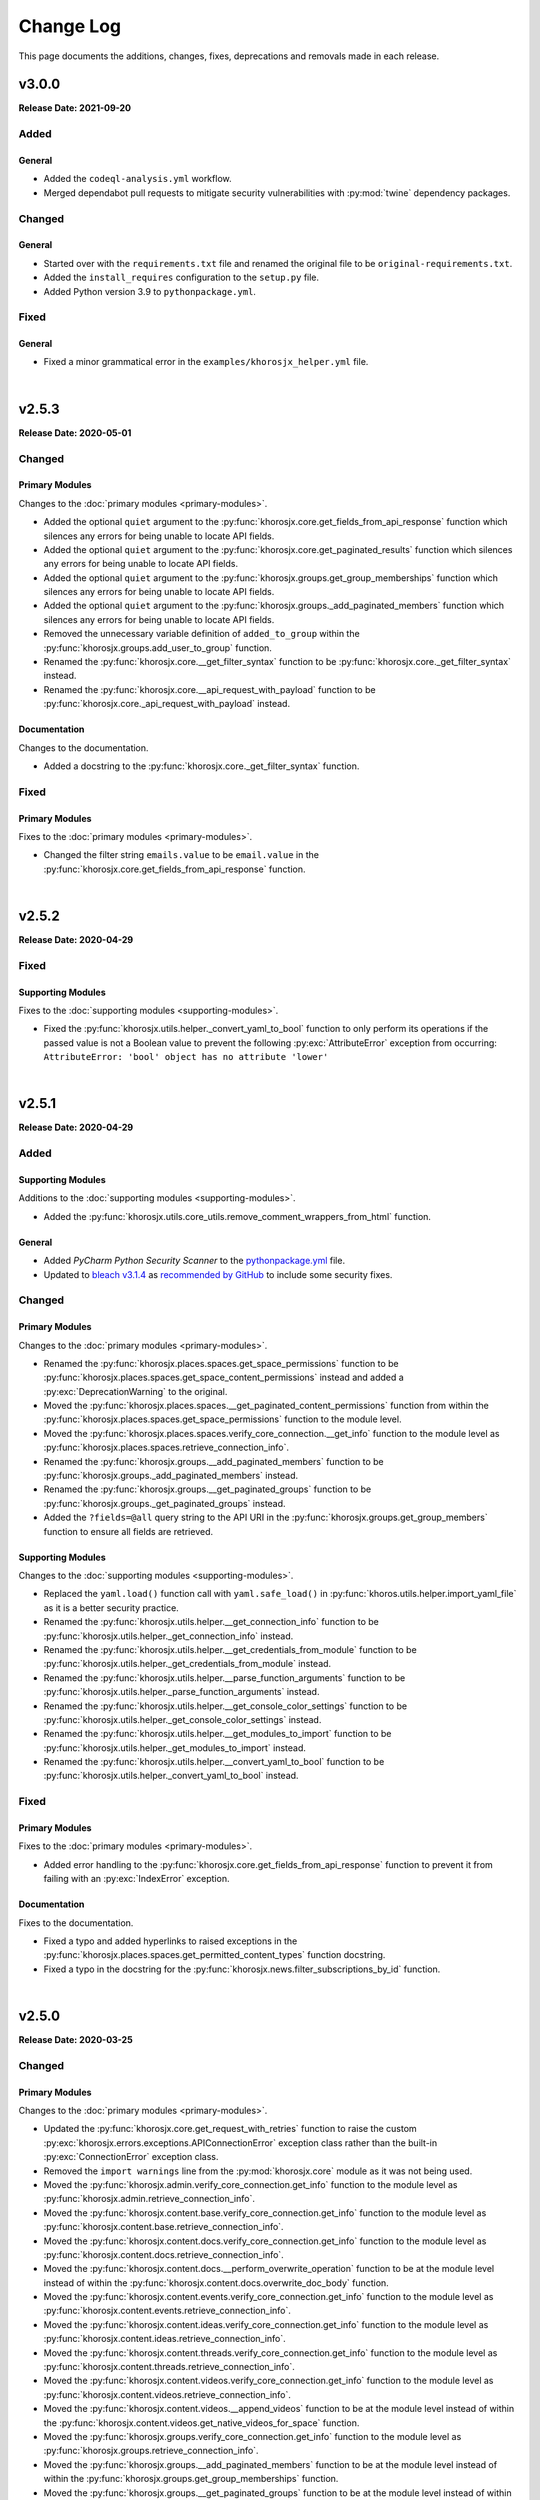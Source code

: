 ##########
Change Log
##########
This page documents the additions, changes, fixes, deprecations and removals made in each release.

******
v3.0.0
******
**Release Date: 2021-09-20**

Added
=====

General
-------
* Added the ``codeql-analysis.yml`` workflow.
* Merged dependabot pull requests to mitigate security vulnerabilities with
  :py:mod:`twine` dependency packages.

Changed
=======

General
-------
* Started over with the ``requirements.txt`` file and renamed the original file
  to be ``original-requirements.txt``.
* Added the ``install_requires`` configuration to the ``setup.py`` file.
* Added Python version 3.9 to ``pythonpackage.yml``.

Fixed
=====

General
-------
* Fixed a minor grammatical error in the ``examples/khorosjx_helper.yml`` file.

|

******
v2.5.3
******
**Release Date: 2020-05-01**

Changed
=======

Primary Modules
---------------
Changes to the :doc:`primary modules <primary-modules>`.

* Added the optional ``quiet`` argument to the :py:func:`khorosjx.core.get_fields_from_api_response`
  function which silences any errors for being unable to locate API fields.
* Added the optional ``quiet`` argument to the :py:func:`khorosjx.core.get_paginated_results`
  function which silences any errors for being unable to locate API fields.
* Added the optional ``quiet`` argument to the :py:func:`khorosjx.groups.get_group_memberships`
  function which silences any errors for being unable to locate API fields.
* Added the optional ``quiet`` argument to the :py:func:`khorosjx.groups._add_paginated_members`
  function which silences any errors for being unable to locate API fields.
* Removed the unnecessary variable definition of ``added_to_group`` within the
  :py:func:`khorosjx.groups.add_user_to_group` function.
* Renamed the :py:func:`khorosjx.core.__get_filter_syntax` function to be
  :py:func:`khorosjx.core._get_filter_syntax` instead.
* Renamed the :py:func:`khorosjx.core.__api_request_with_payload` function to be
  :py:func:`khorosjx.core._api_request_with_payload` instead.

Documentation
-------------
Changes to the documentation.

* Added a docstring to the :py:func:`khorosjx.core._get_filter_syntax` function.

Fixed
=====

Primary Modules
---------------
Fixes to the :doc:`primary modules <primary-modules>`.

* Changed the filter string ``emails.value`` to be ``email.value`` in the
  :py:func:`khorosjx.core.get_fields_from_api_response` function.

|

******
v2.5.2
******
**Release Date: 2020-04-29**

Fixed
=====

Supporting Modules
------------------
Fixes to the :doc:`supporting modules <supporting-modules>`.

* Fixed the :py:func:`khorosjx.utils.helper._convert_yaml_to_bool` function to only perform its
  operations if the passed value is not a Boolean value to prevent the following :py:exc:`AttributeError`
  exception from occurring: ``AttributeError: 'bool' object has no attribute 'lower'``

|

******
v2.5.1
******
**Release Date: 2020-04-29**

Added
=====

Supporting Modules
------------------
Additions to the :doc:`supporting modules <supporting-modules>`.

* Added the :py:func:`khorosjx.utils.core_utils.remove_comment_wrappers_from_html` function.

General
-------
* Added *PyCharm Python Security Scanner* to the
  `pythonpackage.yml <https://github.com/jeffshurtliff/khorosjx/blob/master/.github/workflows/pythonpackage.yml>`_ file.
* Updated to `bleach v3.1.4 <https://github.com/mozilla/bleach/releases/tag/v3.1.4>`_ as
  `recommended by GitHub <https://github.com/jeffshurtliff/khorosjx/commit/702819ea09f63635804f820fb365de42a8efdc2e>`_
  to include some security fixes.

Changed
=======

Primary Modules
---------------
Changes to the :doc:`primary modules <primary-modules>`.

* Renamed the :py:func:`khorosjx.places.spaces.get_space_permissions` function to be
  :py:func:`khorosjx.places.spaces.get_space_content_permissions` instead and added a :py:exc:`DeprecationWarning` to
  the original.
* Moved the :py:func:`khorosjx.places.spaces.__get_paginated_content_permissions` function from within the
  :py:func:`khorosjx.places.spaces.get_space_permissions` function to the module level.
* Moved the :py:func:`khorosjx.places.spaces.verify_core_connection.__get_info` function to the module level as
  :py:func:`khorosjx.places.spaces.retrieve_connection_info`.
* Renamed the :py:func:`khorosjx.groups.__add_paginated_members` function to be
  :py:func:`khorosjx.groups._add_paginated_members` instead.
* Renamed the :py:func:`khorosjx.groups.__get_paginated_groups` function to be
  :py:func:`khorosjx.groups._get_paginated_groups` instead.
* Added the ``?fields=@all`` query string to the API URI in the :py:func:`khorosjx.groups.get_group_members`
  function to ensure all fields are retrieved.

Supporting Modules
------------------
Changes to the :doc:`supporting modules <supporting-modules>`.

* Replaced the ``yaml.load()`` function call with ``yaml.safe_load()`` in
  :py:func:`khoros.utils.helper.import_yaml_file` as it is a better security practice.
* Renamed the :py:func:`khorosjx.utils.helper.__get_connection_info` function to be
  :py:func:`khorosjx.utils.helper._get_connection_info` instead.
* Renamed the :py:func:`khorosjx.utils.helper.__get_credentials_from_module` function to be
  :py:func:`khorosjx.utils.helper._get_credentials_from_module` instead.
* Renamed the :py:func:`khorosjx.utils.helper.__parse_function_arguments` function to be
  :py:func:`khorosjx.utils.helper._parse_function_arguments` instead.
* Renamed the :py:func:`khorosjx.utils.helper.__get_console_color_settings` function to be
  :py:func:`khorosjx.utils.helper._get_console_color_settings` instead.
* Renamed the :py:func:`khorosjx.utils.helper.__get_modules_to_import` function to be
  :py:func:`khorosjx.utils.helper._get_modules_to_import` instead.
* Renamed the :py:func:`khorosjx.utils.helper.__convert_yaml_to_bool` function to be
  :py:func:`khorosjx.utils.helper._convert_yaml_to_bool` instead.

Fixed
=====

Primary Modules
---------------
Fixes to the :doc:`primary modules <primary-modules>`.

* Added error handling to the :py:func:`khorosjx.core.get_fields_from_api_response` function to
  prevent it from failing with an :py:exc:`IndexError` exception.

Documentation
-------------
Fixes to the documentation.

* Fixed a typo and added hyperlinks to raised exceptions in the
  :py:func:`khorosjx.places.spaces.get_permitted_content_types` function docstring.
* Fixed a typo in the docstring for the :py:func:`khorosjx.news.filter_subscriptions_by_id` function.

|

******
v2.5.0
******
**Release Date: 2020-03-25**

Changed
=======

Primary Modules
---------------
Changes to the :doc:`primary modules <primary-modules>`.

* Updated the :py:func:`khorosjx.core.get_request_with_retries` function to raise the custom
  :py:exc:`khorosjx.errors.exceptions.APIConnectionError` exception class rather than the built-in
  :py:exc:`ConnectionError` exception class.
* Removed the ``import warnings`` line from the :py:mod:`khorosjx.core` module as it was not being used.
* Moved the :py:func:`khorosjx.admin.verify_core_connection.get_info` function to the module level as
  :py:func:`khorosjx.admin.retrieve_connection_info`.
* Moved the :py:func:`khorosjx.content.base.verify_core_connection.get_info` function to the module level as
  :py:func:`khorosjx.content.base.retrieve_connection_info`.
* Moved the :py:func:`khorosjx.content.docs.verify_core_connection.get_info` function to the module level as
  :py:func:`khorosjx.content.docs.retrieve_connection_info`.
* Moved the :py:func:`khorosjx.content.docs.__perform_overwrite_operation` function to be at the module level
  instead of within the :py:func:`khorosjx.content.docs.overwrite_doc_body` function.
* Moved the :py:func:`khorosjx.content.events.verify_core_connection.get_info` function to the module level as
  :py:func:`khorosjx.content.events.retrieve_connection_info`.
* Moved the :py:func:`khorosjx.content.ideas.verify_core_connection.get_info` function to the module level as
  :py:func:`khorosjx.content.ideas.retrieve_connection_info`.
* Moved the :py:func:`khorosjx.content.threads.verify_core_connection.get_info` function to the module level as
  :py:func:`khorosjx.content.threads.retrieve_connection_info`.
* Moved the :py:func:`khorosjx.content.videos.verify_core_connection.get_info` function to the module level as
  :py:func:`khorosjx.content.videos.retrieve_connection_info`.
* Moved the :py:func:`khorosjx.content.videos.__append_videos` function to be at the module level
  instead of within the :py:func:`khorosjx.content.videos.get_native_videos_for_space` function.
* Moved the :py:func:`khorosjx.groups.verify_core_connection.get_info` function to the module level as
  :py:func:`khorosjx.groups.retrieve_connection_info`.
* Moved the :py:func:`khorosjx.groups.__add_paginated_members` function to be at the module level
  instead of within the :py:func:`khorosjx.groups.get_group_memberships` function.
* Moved the :py:func:`khorosjx.groups.__get_paginated_groups` function to be at the module level
  instead of within the :py:func:`khorosjx.groups.get_all_groups` function.
* Updated the :py:func:`khorosjx.groups.get_group_memberships` function to leverage the
  :py:func:`khorosjx.utils.df_utils.convert_dict_list_to_dataframe` function rather than the deprecated
  :py:func:`khorosjx.utils.core_utils.convert_dict_list_to_dataframe` function.
* Moved the :py:func:`khorosjx.news.verify_core_connection.get_info` function to the module level as
  :py:func:`khorosjx.news.retrieve_connection_info`.
* Moved the :py:func:`khorosjx.news.get_subscriber_groups.__filter_subscriptions_by_id` function to the
  module level as :py:func:`khorosjx.news.filter_subscriptions_by_id`.
* Moved the :py:func:`khorosjx.news.get_subscriber_groups.__get_subscriber_ids` function to the
  module level as :py:func:`khorosjx.news.get_subscriber_ids`.
* Moved the :py:func:`khorosjx.users.verify_core_connection.get_info` function to the module level as
  :py:func:`khorosjx.users.retrieve_connection_info`.
* Moved the :py:func:`khorosjx.users.get_user_content_count.__get_count` function to the module level as
  :py:func:`khorosjx.users.__get_paginated_content_count`.

Documentation
-------------
Changes  to the documentation.

* Updated the exception class references within docstrings to be hyperlinks to the class details in these functions:
    * :py:func:`khorosjx.init_module`
    * :py:func:`khorosjx.init_helper`
    * :py:func:`khorosjx.admin.retrieve_connection_info`
    * :py:func:`khorosjx.admin.verify_core_connection`
    * :py:func:`khorosjx.core.get_data`
    * :py:func:`khorosjx.core.get_fields_from_api_response`
    * :py:func:`khorosjx.core.get_paginated_results`
    * :py:func:`khorosjx.core.get_request_with_retries`
    * :py:func:`khorosjx.core.post_request_with_retries`
    * :py:func:`khorosjx.core.put_request_with_retries`
    * :py:func:`khorosjx.core.set_credentials`
    * :py:func:`khorosjx.core.set_base_url`
    * :py:func:`khorosjx.core.verify_connection`
    * :py:func:`khorosjx.core.__api_request_with_payload`
    * :py:func:`khorosjx.content.get_content_id`
    * :py:func:`khorosjx.content.get_document_attachments`
    * :py:func:`khorosjx.content.get_document_info`
    * :py:func:`khorosjx.content.overwrite_doc_body`
    * :py:func:`khorosjx.content.__convert_lookup_value`
    * :py:func:`khorosjx.content.base.get_content_id`
    * :py:func:`khorosjx.content.base.retrieve_connection_info`
    * :py:func:`khorosjx.content.base.verify_core_connection`
    * :py:func:`khorosjx.content.base.__convert_lookup_value`
    * :py:func:`khorosjx.content.docs.create_document`
    * :py:func:`khorosjx.content.docs.delete_document`
    * :py:func:`khorosjx.content.docs.get_content_id`
    * :py:func:`khorosjx.content.docs.get_document_attachments`
    * :py:func:`khorosjx.content.docs.get_document_info`
    * :py:func:`khorosjx.content.docs.get_url_for_id`
    * :py:func:`khorosjx.content.docs.overwrite_doc_body`
    * :py:func:`khorosjx.content.docs.retrieve_connection_info`
    * :py:func:`khorosjx.content.docs.verify_core_connection`
    * :py:func:`khorosjx.content.docs.__perform_overwrite_operation`
    * :py:func:`khorosjx.content.events.get_content_id`
    * :py:func:`khorosjx.content.events.retrieve_connection_info`
    * :py:func:`khorosjx.content.events.verify_core_connection`
    * :py:func:`khorosjx.content.ideas.retrieve_connection_info`
    * :py:func:`khorosjx.content.ideas.verify_core_connection`
    * :py:func:`khorosjx.content.threads.get_content_id`
    * :py:func:`khorosjx.content.threads.retrieve_connection_info`
    * :py:func:`khorosjx.content.threads.verify_core_connection`
    * :py:func:`khorosjx.content.videos.check_if_embedded`
    * :py:func:`khorosjx.content.videos.get_content_id`
    * :py:func:`khorosjx.content.videos.get_native_videos_for_space`
    * :py:func:`khorosjx.content.videos.get_video_dimensions`
    * :py:func:`khorosjx.content.videos.get_video_id`
    * :py:func:`khorosjx.content.videos.get_video_info`
    * :py:func:`khorosjx.content.videos.retrieve_connection_info`
    * :py:func:`khorosjx.content.videos.verify_core_connection`
    * :py:func:`khorosjx.groups.add_user_to_group`
    * :py:func:`khorosjx.groups.check_user_membership`
    * :py:func:`khorosjx.groups.get_all_groups`
    * :py:func:`khorosjx.groups.get_group_info`
    * :py:func:`khorosjx.groups.get_group_memberships`
    * :py:func:`khorosjx.groups.get_user_memberships`
    * :py:func:`khorosjx.groups.retrieve_connection_info`
    * :py:func:`khorosjx.groups.verify_core_connection`
    * :py:func:`khorosjx.news.filter_subscriptions_by_id`
    * :py:func:`khorosjx.news.get_all_publications`
    * :py:func:`khorosjx.news.get_publication`
    * :py:func:`khorosjx.news.get_stream`
    * :py:func:`khorosjx.news.get_subscriber_groups`
    * :py:func:`khorosjx.news.get_subscription_ids`
    * :py:func:`khorosjx.news.rebuild_publication`
    * :py:func:`khorosjx.news.retrieve_connection_info`
    * :py:func:`khorosjx.news.update_publication`
    * :py:func:`khorosjx.news.update_stream`
    * :py:func:`khorosjx.news.verify_core_connection`
    * :py:func:`khorosjx.spaces.get_browse_id`
    * :py:func:`khorosjx.spaces.get_permitted_content_types`
    * :py:func:`khorosjx.spaces.get_space_info`
    * :py:func:`khorosjx.spaces.get_space_permissions`
    * :py:func:`khorosjx.spaces.get_spaces_list_from_file`
    * :py:func:`khorosjx.users.get_json_field`
    * :py:func:`khorosjx.users.get_primary_email`
    * :py:func:`khorosjx.users.get_user_id`
    * :py:func:`khorosjx.users.retrieve_connection_info`
    * :py:func:`khorosjx.users.verify_core_connection`
    * :py:func:`khorosjx.users.__get_paginated_content_count`
    * :py:func:`khorosjx.users.__validate_lookup_type`

Fixed
=====

Security
--------
Fixes relating to security vulnerabilities.

* Updated the version of the ``bleach`` package in
  `requirements.txt <https://github.com/jeffshurtliff/khorosjx/blob/master/requirements.txt>`_ to be ``3.1.2`` to
  mitigate an identified `mutation XSS vulnerability <https://cure53.de/fp170.pdf>`_ that was reported by GitHub.

Documentation
-------------
Fixes to the documentation.

* Corrected a typo in the docstring for the :py:func:`khorosjx.core.get_base_url` function.

|

******
v2.4.1
******
**Release Date: 2020-03-23**

Fixed
=====

Primary Modules
---------------
Additions to the :doc:`primary modules <primary-modules>`.

* Added the ``verify_core_connection()`` function call to the :py:func:`khorosjx.content.base.__convert_lookup_value`
  function to resolve the ``NameError: name 'base_url' is not defined`` error.
* Added missing docstrings to the :py:func:`khorosjx.content.ideas.get_ideas_for_space` function.

|

******
v2.4.0
******
**Release Date: 2020-03-16**

Added
=====

Primary Modules
---------------
Additions to the :doc:`primary modules <primary-modules>`.

* Added the :py:func:`khorosjx.content.ideas.get_ideas_for_space` function.
* Added the ``idea_fields`` list to the :py:class:`khorosjx.utils.classes.FieldLists` class.
* Added the :py:func:`khorosjx.utils.version.warn_when_not_latest` function call in the main :py:mod:`khorosjx` module.

Supporting Modules
------------------
Additions to the :doc:`supporting modules <supporting-modules>`.

* Added the :py:func:`khorosjx.utils.version.get_latest_stable` function.
* Added the :py:func:`khorosjx.utils.version.latest_version` function.
* Added the :py:func:`khorosjx.utils.version.warn_when_not_latest` function.

Changed
=======

Primary Modules
---------------
Changes to the :doc:`primary modules <primary-modules>`.

* Introduced the ``all_fields`` argument into the
  :py:func:`khorosjx.content.base.get_paginated_content` function.
* Updated the ``datasets`` dictionary in the :py:class:`khorosjx.utils.classes.Content` class
  to include the ``idea`` key value pair.
* Updated the :py:func:`khorosjx.groups.__get_paginated_groups` function to use the
  :py:func:`khorosjx.utils.df_utils.convert_dict_list_to_dataframe` function instead of the deprecated
  :py:func:`khorosjx.utils.core_utils.convert_dict_list_to_dataframe` function.
* Removed obsolete ``import re`` statement from the :py:func:`khorosjx.groups.__get_paginated_groups` function.

Fixed
=====

Primary Modules
---------------
Fixes to the :doc:`primary modules <primary-modules>`.

* Fixed a minor syntax issue in the :py:func:`khorosjx.content.base.get_content_id` function.

Documentation
-------------
Changes to the documentation.

* Fixed a typo in the `README.md <https://github.com/jeffshurtliff/khorosjx/blob/master/README.md>`_ file.

|

******
v2.3.1
******
**Release Date: 2020-02-24**

Changed
=======

General
-------
* Adjusted the ``python_requires`` value in ``setup.py`` to reject version 3.8.1 and above as the ``numpy`` and
  ``pandas`` packages do not currently support that version.
* Upgraded the `bleach <https://bleach.readthedocs.io/>`_ package to version ``3.1.1`` to mitigate a security alert
  for a `mutation XSS <https://github.com/mozilla/bleach/security/advisories/GHSA-q65m-pv3f-wr5r>`_ vulnerability and
  updated the ``requirements.txt`` file accordingly.

|

******
v2.3.0
******
**Release Date: 2020-02-11**

Added
=====

Primary Modules
---------------
Additions to the :doc:`primary modules <primary-modules>`.

* Added the :py:mod:`khorosjx.news` module with the following functions:
    * :py:func:`khorosjx.news.verify_core_connection`
    * :py:func:`khorosjx.news.get_all_publications`
    * :py:func:`khorosjx.news.get_publication`
    * :py:func:`khorosjx.news.delete_publication`
    * :py:func:`khorosjx.news.get_subscription_data`
    * :py:func:`khorosjx.news.get_subscription_ids`
    * :py:func:`khorosjx.news.get_subscriber_groups`
    * :py:func:`khorosjx.news.get_subscribers`
    * :py:func:`khorosjx.news.rebuild_publication`
    * :py:func:`khorosjx.news.get_stream`
    * :py:func:`khorosjx.news.update_stream`
    * :py:func:`khorosjx.news.delete_stream`

Supporting Modules
------------------
Additions to the :doc:`supporting modules <supporting-modules>`.

* Added the ``publication_fields``, ``subscription_fields`` and ``stream_fields`` lists to the
  :py:class:`khorosjx.utils.classes.FieldLists` class.
* Added the :py:exc:`khorosjx.errors.exceptions.SubscriptionNotFoundError` exception class.

Changed
=======

Primary Modules
---------------
Changes to the :doc:`primary modules <primary-modules>`.

* Added the :py:mod:`khorosjx.news` module to the ``__all__`` special variable in the primary :py:mod:`khorosjx` module.
* Updated the :py:func:`khorosjx.init_module` function to be compatible with the :py:mod:`khorosjx.news` module.
* Updated the :py:func:`khorosjx.core.get_data` function to include the ``all_fields`` argument. (``False`` by default)
* Referenced the :py:exc:`khorosjx.errors.exceptions.POSTRequestError` exception class in the docstring for the
  :py:func:`khorosjx.core.post_request_with_retries` function.
* Referenced the :py:exc:`khorosjx.errors.exceptions.PUTRequestError` exception class in the docstring for the
  :py:func:`khorosjx.core.put_request_with_retries` function.

Supporting Modules
------------------
Changes to the :doc:`supporting modules <supporting-modules>`.

* Added a ``DeprecationWarning`` to the :py:func:`khorosjx.utils.core_utils.convert_dict_list_to_dataframe` function.

Fixed
=====

Primary Modules
---------------
Fixes to the :doc:`primary modules <primary-modules>`.

* Changed the ``json_payload`` type to ``dict`` in the docstring for the
  :py:func:`khorosjx.core.put_request_with_retries` and :py:func:`khorosjx.core.post_request_with_retries` functions.

Removed
=======

General
-------
* Removed the ``MANIFEST.in`` file as the ``VERSION`` file is no longer used.

|

******
v2.2.0
******
**Release Date: 2020-01-22**

Added
=====

Primary Modules
---------------
Additions to the :doc:`primary modules <primary-modules>`.

* Added the :py:func:`khorosjx.core.get_base_url` function.
* Added the :py:func:`khorosjx.core.get_query_url` function.
* Added the :py:func:`khorosjx.core.__get_filter_syntax` function.
* Added the :py:func:`khorosjx.content.videos.get_video_id` function.
* Added the :py:func:`khorosjx.content.videos.get_native_videos_for_space` function.
* Added the :py:func:`khorosjx.content.videos.find_video_attachments` function.
* Added the :py:func:`khorosjx.content.videos.__construct_url_from_id` function.
* Added the :py:func:`khorosjx.content.videos.check_if_embedded` function.
* Added the :py:func:`khorosjx.content.videos.get_video_dimensions` function.

Supporting Modules
------------------
Additions to the :doc:`supporting modules <supporting-modules>`.

* Added the ``video_fields`` list to the :py:class:`khorosjx.utils.classes.FieldLists` class.
* Added the ``video`` key value pair to the ``datasets`` dictionary within the
  :py:class:`khorosjx.utils.classes.Content` class.
* Added the :py:func:`khorosjx.errors.handlers.bad_lookup_type` function.
* Added the :py:exc:`khorosjx.errors.exceptions.ContentNotFoundError` exception.

Changed
=======

General
-------
* Updated `setup.py <https://github.com/jeffshurtliff/khorosjx/blob/master/setup.py>`_ to define ``version`` in the
  :py:func:`setuptools.setup` function using the ``__version__`` value from :py:func:`khorosjx.utils.version`.

Primary Modules
---------------
Changes to the :doc:`primary modules <primary-modules>`.

* Updated the :py:func:`khorosjx.core.get_paginated_results` function to allow additional filters to be supplied as
  a tuple containing the element and criteria (e.g. ``('type', 'video')`` or a list of tuples for multiple filters.
* Made minor adjustment to the :py:func:`khorosjx.groups.get_all_groups` function.
* Updated the :py:func:`khorosjx.content.videos.get_content_id` function to allow a URL or Video ID to be supplied.
* Updated the :py:func:`khorosjx.content.base.get_content_id` function to raise the
  :py:exc:`khorosjx.errors.exceptions.ContentNotFoundError` exception instead of a generic ``KeyError`` exception.

******
v2.1.0
******
**Release Date: 16 Jan 2020**

Added
=====

General
-------
* Added the ``__version__`` global variable in the :py:mod:`khorosjx` (``__init__.py``) module.

Primary Modules
---------------
Additions to the :doc:`primary modules <primary-modules>`.

* Added the :py:func:`khorosjx.core.delete` function.
* Added the :py:func:`khorosjx.content.docs.create_document` function.
* Added the :py:func:`khorosjx.content.docs.delete_document` function.
* Added the :py:func:`khorosjx.places.base.get_uri_for_id` function.
* Added the :py:func:`khorosjx.content.docs.get_url_for_id` function.

Supporting Modules
------------------
Additions to the :doc:`supporting modules <supporting-modules>`.

* Added the :py:func:`khorosjx.utils.helper.__get_modules_to_import` function.
* Added the :py:exc:`khorosjx.errors.exceptions.DatasetNotFoundError` exception class.
* Added the ``uri_dataset_mapping`` and ``security_group_uri_map`` dictionaries to the
  :py:class:`khorosjx.utils.classes.Content` class.
* Added the :py:func:`khorosjx.utils.core_utils.identify_dataset` function with the accompanying internal functions:
    * :py:func:`khorosjx.utils.core_utils.__get_security_group_dataset`
    * :py:func:`khorosjx.utils.core_utils.__get_invite_dataset`
    * :py:func:`khorosjx.utils.core_utils.__get_metadata_dataset`
    * :py:func:`khorosjx.utils.core_utils.__get_moderation_dataset`
    * :py:func:`khorosjx.utils.core_utils.__get_search_dataset`
    * :py:func:`khorosjx.utils.core_utils.__get_support_center_dataset`
    * :py:func:`khorosjx.utils.core_utils.__get_tile_dataset`
* Added the :py:mod:`khorosjx.utils.version` module containing the source ``__version__`` and the following functions:
    * :py:func:`khorosjx.utils.version.get_full_version()`
    * :py:func:`khorosjx.utils.version.get_major_minor_version()`

Changed
=======

General
-------
* Updated `setup.py <https://github.com/jeffshurtliff/khorosjx/blob/master/setup.py>`_ to obtain the ``version``
  value from the :py:func:`khorosjx.utils.version` function.
* Updated `docs/conf.py <https://github.com/jeffshurtliff/khorosjx/blob/master/docs/conf.py>`_ to obtain
  the ``version`` value from the :py:func:`khorosjx.utils.version` function.

Primary Modules
---------------
Changes to the :doc:`primary modules <primary-modules>`.

* Updated the :py:mod:`khorosjx.places` module to proactively import the :py:mod:`khorosjx.places.base`,
  :py:mod:`khorosjx.places.blogs` and :py:mod:`khorosjx.places.spaces` modules.
* Updated the :py:func:`khorosjx.content.docs.get_content_id` function to accept both URLs and Document IDs.
* Updated the :py:func:`khorosjx.init_helper` function to handle the ``modules`` section of the YAML configuration file.
* Added error handling for invalid file types in the :py:func:`khorosjx.init_helper` function.
* Updated the :py:func:`khorosjx.init_module` function to properly handle the ``all`` string within an iterable.
* Updated the :py:func:`khorosjx.core.get_fields_from_api_response` to reference the ``datasets`` dictionary that was
  moved into the :py:class:`khorosjx.utils.classes.Content` class.

Supporting Modules
------------------
Changes to the :doc:`supporting modules <supporting-modules>`.

* Updated the :py:func:`khorosjx.utils.helper.parse_helper_cfg` and
  :py:func:`khorosjx.utils.helper.retrieve_helper_settings` functions to leverage the
  :py:func:`khorosjx.utils.helper.__get_modules_to_import` function.
* Added the ``accepted_import_modules`` and ``all_modules`` lists to the
  :py:class:`khorosjx.utils.helper.HelperParsing` class.
* Moved the ``datasets`` dictionary from the :py:func:`khorosjx.core.get_fields_from_api_response` function into the
  :py:class:`khorosjx.utils.classes.Content` class.

Documentation
-------------
Changes to the documentation.

* Adjusted the docstring for the :py:exc:`khorosjx.errors.exceptions.InvalidDatasetError` exception class to
  differentiate it from the :py:exc:`khorosjx.errors.exceptions.DatasetNotFoundError` exception class.

Examples
--------
Changes to the example files found in the `examples <https://github.com/jeffshurtliff/khorosjx/tree/master/examples>`_
directory within the GitHub repository.

* Added the ``modules`` section to the
  `khorosjx_helper.yml <https://github.com/jeffshurtliff/khorosjx/blob/master/examples/khorosjx_helper.yml>`_ file.

|

******
v2.0.0
******
**Release Date: 8 Jan 2020**

Added
=====

Primary Modules
---------------
Additions to the :doc:`primary modules <primary-modules>`.

* Created the :py:mod:`khorosjx.places` module with the following sub-modules and functions:
    * :py:mod:`khorosjx.places.base`
        * :py:func:`khorosjx.places.base.verify_core_connection`
        * :py:func:`khorosjx.places.base.get_browse_id`
        * :py:func:`khorosjx.places.base.get_place_id`
        * :py:func:`khorosjx.places.base.get_place_info`
        * :py:func:`khorosjx.places.base.get_places_list_from_file`
    * :py:mod:`khorosjx.places.spaces`
        * :py:func:`khorosjx.places.spaces.verify_core_connection`
        * :py:func:`khorosjx.places.spaces.get_space_info`
        * :py:func:`khorosjx.places.spaces.get_permitted_content_types`
        * :py:func:`khorosjx.places.spaces.get_space_permissions`
    * :py:mod:`khorosjx.places.blogs`
        * :py:func:`khorosjx.places.blogs.verify_core_connection`
        * :py:func:`khorosjx.places.blogs.get_blog_info`
* Created the :py:mod:`khorosjx.content` module with the following sub-modules and functions:
    * :py:mod:`khorosjx.content.base`
        * :py:func:`khorosjx.content.base.verify_core_connection`
        * :py:func:`khorosjx.content.base.get_content_id`
        * :py:func:`khorosjx.content.base.__convert_lookup_value`
        * :py:func:`khorosjx.content.base.__trim_attachments_info`
    * :py:mod:`khorosjx.content.docs`
        * :py:func:`khorosjx.content.docs.verify_core_connection`
        * :py:func:`khorosjx.content.docs.get_content_id`
        * :py:func:`khorosjx.content.docs.overwrite_doc_body`
        * :py:func:`khorosjx.content.docs.get_document_info`
        * :py:func:`khorosjx.content.docs.get_document_attachments`
    * :py:mod:`khorosjx.content.events`
        * :py:func:`khorosjx.content.events.verify_core_connection`
        * :py:func:`khorosjx.content.events.get_content_id`
    * :py:mod:`khorosjx.content.ideas`
        * :py:func:`khorosjx.content.ideas.verify_core_connection`
        * :py:func:`khorosjx.content.ideas.get_content_id`
    * :py:mod:`khorosjx.content.threads`
        * :py:func:`khorosjx.content.threads.verify_core_connection`
        * :py:func:`khorosjx.content.threads.get_content_id`
    * :py:mod:`khorosjx.content.videos`
        * :py:func:`khorosjx.content.videos.verify_core_connection`
        * :py:func:`khorosjx.content.videos.get_content_id`
* Added the :py:func:`khorosjx.content.videos.download_video` function.

Supporting Modules
------------------
Additions to the :doc:`supporting modules <supporting-modules>`.

* Added the :py:func:`khorosjx.utils.core_utils.print_if_verbose` function.
* Added the ``permitted_video_file_types`` list to the :py:class:`khorosjx.utils.classes.Content` class.

Documentation
-------------
Additions to the documentation.

* Added "Return to Top" hyperlinks on the :doc:`primary modules <primary-modules>`,
  :doc:`supporting modules <supporting-modules>` and :doc:`change log <changelog>` pages.
* Added the :py:mod:`khorosjx.utils.df_utils` and :py:mod:`khorosjx.errors` modules to the
  :doc:`supporting modules <supporting-modules>` page.

Changed
=======

General
-------
* Changed the ``Development Status`` PyPI classifier in the
  `setup.py <https://github.com/jeffshurtliff/khorosjx/blob/master/setup.py>`_ file to be ``5 - Production/Stable``.

Primary Modules
---------------
Changes to the :doc:`primary modules <primary-modules>`.

* Included the ``blog`` and ``place`` datasets in the dictionary within the
  :py:func:`khorosjx.core.get_fields_from_api_response` function.

Supporting Modules
------------------
Changes to the :doc:`supporting modules <supporting-modules>`.

* Added ``df_utils`` and ``helper`` to ``__all__`` in the :py:mod:`khorosjx.utils` module.

Documentation
-------------
Changes to the documentation.

* Updated the :doc:`Primary Modules <primary-modules>` page to show functions within the ``__init__.py`` files.
* Added ``deprecated`` directives to docstrings of deprecated functions.
* Adjusted the docstrings on the :py:func:`khorosjx.init_helper` function.
* Restructured the table of contents at the top of the :doc:`Supporting Modules <supporting-modules>` page.
* Updated the short-term and long-term items on the :doc:`Roadmap <roadmap>` page.

Fixed
=====

Primary Modules
---------------
Fixes applied in the :doc:`primary modules <primary-modules>`.

* Fixed the try/except in the :py:func:`khorosjx.content.docs.get_document_attachments` function to account for both
  ``KeyError`` and ``IndexError`` exceptions instead of just the latter.

Supporting Modules
------------------
Fixes applied in the :doc:`supporting modules <supporting-modules>`.

* Fixed the :py:func:`khorosjx.errors.handlers.check_api_response` function so that a 502 response code displays a
  simple ``Site Temporarily Unavailable`` error rather than displaying the entire raw HTML response from the API.

Documentation
-------------
Fixes applied to the documentation.

* Fixed an issue with the header block docstring for the :py:mod:`khorosjx.utils.classes` module.

Deprecated
==========

Primary Modules
---------------
Deprecations in the :doc:`primary modules <primary-modules>`.

* Deprecated and moved the functions below to the
  `khorosjx/content/__init__.py <https://github.com/jeffshurtliff/khorosjx/blob/master/khorosjx/content.py>`_ file
  from the removed `khorosjx/content.py <https://github.com/jeffshurtliff/khorosjx/commits/master/khorosjx/content.py>`_
  file. (The deprecated functions will be removed in v3.0.0.)

    * :py:func:`khorosjx.content.get_content_id`
    * :py:func:`khorosjx.content.overwrite_doc_body`
    * :py:func:`khorosjx.content.__convert_lookup_value`
    * :py:func:`khorosjx.content.get_document_info`
    * :py:func:`khorosjx.content.__trim_attachments_info`
    * :py:func:`khorosjx.content.get_document_attachments`

* Deprecated the :py:func:`khorosjx.spaces.get_space_info` function.
* Deprecated the :py:func:`khorosjx.spaces.get_place_id` function.
* Deprecated the :py:func:`khorosjx.spaces.get_browse_id` function.
* Deprecated the :py:func:`khorosjx.spaces.__verify_browse_id` function.
* Deprecated the :py:func:`khorosjx.spaces.get_spaces_list_from_file` function.
* Deprecated the :py:func:`khorosjx.spaces.get_permitted_content_types` function.
* Deprecated the :py:func:`khorosjx.spaces.get_space_permissions` function.
* Deprecated the :py:func:`khorosjx.spaces.__get_unique_permission_fields` function.
* Deprecated the :py:func:`khorosjx.spaces.__generate_permissions_dataframe` function.

Removed
=======

Primary Modules
---------------
Removals in the :doc:`primary modules <primary-modules>`.

* The :py:mod:`khorosjx.content` module has been removed. (See the previous sections for additional context.)

:doc:`Return to Top <changelog>`

|

******
v1.7.0
******
**Release Date: 2019-12-21**

Added
=====

Primary Modules
---------------
Additions to the :doc:`primary modules <primary-modules>`.

* Added the :py:func:`khorosjx.spaces.get_spaces_list_from_file` function.

-----

Supporting Modules
------------------
Additions to the :doc:`supporting modules <supporting-modules>`.

* Added the new :py:mod:`khorosjx.utils.df_utils` module to house all pandas-related functions and utilities.
* Added the :py:func:`khorosjx.utils.df_utils.convert_dict_list_to_dataframe` function. (Moved from the
  :py:mod:`khorosjx.utils.core_utils` module.)
* Added the :py:func:`khorosjx.utils.df_utils.import_csv` function.
* Added the :py:func:`khorosjx.utils.df_utils.import_excel` function.
* Added the :py:exc:`khorosjx.errors.exceptions.InvalidFileTypeError` exception class.

Changed
=======

Primary Modules
---------------
Changes to the :doc:`primary modules <primary-modules>`.

* Updated the :py:func:`khorosjx.core.get_fields_from_api_response` function to handle the ``resources.html.ref`` field.

-----

Supporting Modules
------------------
Changes to the :doc:`supporting modules <supporting-modules>`.

* Updated the :py:func:`khorosjx.utils.core_utils.convert_dict_list_to_dataframe` function to leverage the
  :py:func:`khorosjx.utils.df_utils.convert_dict_list_to_dataframe` function in the new module.
* Updated the ``place_fields`` list in the :py:class:`khorosjx.utils.classes.FieldLists` class to include the
  ``resources.html.ref`` field.

Fixed
=====

Primary Modules
---------------
Fixes in the :doc:`primary modules <primary-modules>`.

* Fixed a logic error in the :py:func:`khorosjx.core.get_fields_from_api_response` function which was preventing
  custom-curated fields for nested values from returning properly.


Deprecated
==========

Supporting Modules
------------------
Deprecations in the :doc:`supporting modules <supporting-modules>`.

* Deprecated the :py:func:`khorosjx.utils.core_utils.convert_dict_list_to_dataframe` function as it now resides in the
  :py:func:`khorosjx.utils.df_utils.convert_dict_list_to_dataframe` function within the new module.

:doc:`Return to Top <changelog>`

|

******
v1.6.0
******
**Release Date: 2019-12-17**

Added
=====

Primary Modules
---------------
Additions to the :doc:`primary modules <primary-modules>`.

* Added the :py:func:`khorosjx.spaces.get_permitted_content_types` function.
* Added the internal :py:func:`khorosjx.spaces._verify_browse_id` function.
* Added the :py:func:`khorosjx.spaces.get_space_permissions` function.
* Added the internal :py:func:`khorosjx.spaces.__get_unique_permission_fields` function.
* Added the internal :py:func:`khorosjx.spaces.__generate_permissions_dataframe` function.

-----

Supporting Modules
------------------
Additions to the :doc:`supporting modules <supporting-modules>`.

* Added the :py:func:`khorosjx.errors.handlers.check_json_for_error` function.
* Added the :py:class:`khorosjx.errors.exceptions.NotFoundResponseError` exception class.
* Added the :py:class:`khorosjx.errors.exceptions.SpaceNotFoundError` exception class.

-----

Documentation
-------------
Addition to the documentation in this release.

* Added a :doc:`Roadmap <roadmap>` page to list upcoming enhancements and changes.

Changed
=======

Primary Modules
---------------
Changes to the :doc:`primary modules <primary-modules>`.

* Updated the :py:func:`khorosjx.init_module` function to allow the ``all`` string to be passed which
  imports all modules.

-----

Supporting Modules
------------------
Changes to the :doc:`supporting modules <supporting-modules>`.

* Added the optional ``column_names`` keyword argument in the
  :py:func:`khorosjx.utils.core_utils.convert_dict_list_to_dataframe` function.

-----

Documentation
-------------
Changes to the documentation in this release.

* Changed the project name from ``KhorosJX`` to ``Khoros JX Python Library`` in the
  `conf.py <https://github.com/jeffshurtliff/khorosjx/blob/master/docs/conf.py>`_ script.
* Made adjustments to the ``toctree`` directives on the :doc:`index <index>` page.
* Changed the **Latest Release** badge in the
  `README.md <https://github.com/jeffshurtliff/khorosjx/blob/master/README.md>`_ file to be labeled
  **Latest Stable Release** instead.


Fixed
=====

Primary Modules
---------------
Fixes to the :doc:`primary modules <primary-modules>`.

* Removed ``helper`` from ``__all__`` in the :ref:`primary-modules:Init Module (khorosjx)`.
* Fixed how to query URL was generated in the :py:func:`khorosjx.core.get_api_info` function.
* Fixed a docstring error in the :py:func:`khorosjx.core.put_request_with_retries` function.
* Fixed a minor docstring error in :py:func:`khorosjx.groups.add_user_to_group` function.
* Fixed a docstring error in the :py:func:`khorosjx.users.get_people_followed` function.
* Added the missing ``verify_core_connection()`` function call in :py:func:`khorosjx.users.get_recent_logins`
  function. (See `Issue #1 <https://github.com/jeffshurtliff/khorosjx/issues/1>`_)

-----

Supporting Modules
------------------
Fixes to the :doc:`supporting modules <supporting-modules>`.

* Removed the ``**kwargs`` argument in the ``super()`` call within all custom exceptions.

-----

Documentation
-------------
Fixes in the documentation in this release.

* Fixed minor typos in the `README.md <https://github.com/jeffshurtliff/khorosjx/blob/master/README.md>`_ file.
* Fixed a minor typo in the :py:func:`khorosjx.utils.core_utils.convert_dict_list_to_dataframe` function docstring.

:doc:`Return to Top <changelog>`

|

******
v1.5.0
******
**Release Date: 2019-12-05**

Added
=====

Primary Modules
---------------
Additions to the :doc:`primary modules <primary-modules>`.

* Added to the ``datasets`` dictionary and a "field not found" error message in the
  :py:func:`khorosjx.core.get_fields_from_api_response` function.
* Added the :py:func:`khorosjx.content.get_document_info` function.
* Added the :py:func:`khorosjx.content.get_document_attachments` function.
* Added the internal :py:func:`khorosjx.content.__convert_lookup_value` function.
* Added the internal :py:func:`khorosjx.content.__trim_attachments_info` function.
* Added the :py:func:`khorosjx.spaces.get_space_info` function.
* Added the :py:func:`khorosjx.spaces.get_place_id` and :py:func:`khorosjx.spaces.get_browse_id` functions.
* Added the internal :py:func:`khorosjx.users.__validate_lookup_type` function.

-----

Supporting Modules
------------------
Additions to the :doc:`supporting modules <supporting-modules>`.

* Added the ``place_fields`` and ``document_fields`` lists to the :py:class:`khorosjx.utils.classes.FieldLists` class.
* Added the :py:exc:`khorosjx.errors.exceptions.LookupMismatchError` exception class.
* Added the :py:exc:`khorosjx.errors.exceptions.CurrentlyUnsupportedError` exception class.

-----

Documentation
-------------
* Added the section on how to :ref:`managing-users:obtain the primary email address` within the
  :doc:`Managing Users <managing-users>` page now that the function is available.

Changed
=======
* Updated the :py:func:`khorosjx.users.get_user_id` and :py:func:`khorosjx.users.get_username` functions to leverage
  the internal :py:func:`khorosjx.users.__validate_lookup_type` function.
* Updated the :py:func:`khorosjx.users.get_user_id` function to confirm that an email address was provided if the
  'email' lookup type is supplied.
* Updated the header block docstring at the top of the :py:func:`khorosjx.spaces` module.
* Updated the header block docstring at the top of the :py:func:`khorosjx.errors.exceptions` module.

Fixed
=====
* Fixed a variable name error in the :py:func:`khorosjx.users.get_username` function.

:doc:`Return to Top <changelog>`

|

******
v1.4.0
******
**Release Date: 2019-11-30**

Added
=====

Primary Modules
---------------
Additions to the :doc:`primary modules <primary-modules>`.

* Added the :py:func:`khorosjx.core.get_paginated_results` function.
* Added docstrings to the :py:func:`khorosjx.core.get_fields_from_api_response` function.
* Added the :py:func:`khorosjx.groups.get_group_memberships` function.

-----

Supporting Modules
------------------
Additions to the :doc:`supporting modules <supporting-modules>`.

* Added the :py:func:`khorosjx.utils.core_utils.add_to_master_list` function.
* Added the :py:func:`khorosjx.utils.core_utils.convert_single_pair_dict_list` function.
* Added docstrings to the :py:func:`khorosjx.utils.core_utils.convert_dict_list_to_dataframe` function.
* Added the new :py:class:`khorosjx.utils.classes.Groups` class which contains the ``membership_types``
  and ``user_type_mapping`` dictionaries.
* Added the ``people_fields`` list to the :py:class:`khorosjx.utils.classes.FieldLists` class.

Changed
=======

Supporting Modules
------------------
Changes in the :doc:`supporting modules <supporting-modules>`.

* Added a ``TODO`` note to move the :py:func:`khorosjx.utils.core_utils.eprint` function to
  the :py:mod:`khorosjx.errors.handlers` module.

Documentation
-------------
* Changed the structure of the changelog to be more concise. (i.e. less sub-sections)

Developer Changes
-----------------
* Changed the **Development Status** `classifier <https://pypi.org/classifiers>`_ from ``Alpha`` to ``Beta`` in the
  `setup.py <https://github.com/jeffshurtliff/khorosjx/blob/master/setup.py>`_ file.

Removed
=======

Primary Modules
---------------
Removals in the :doc:`primary modules <primary-modules>`.

* Removed the nested ``add_to_master_list()`` function from within the
  :py:func:`khorosjx.groups.get_all_groups` function.

:doc:`Return to Top <changelog>`

|

******
v1.3.0
******
**Release Date: 2019-11-27**

Added
=====

Primary Modules
---------------
Additions to the :doc:`primary modules <primary-modules>`.

* Added the ``init_helper()`` function to the :ref:`primary-modules:Init Module (khorosjx)`
  to initialize a helper configuration file.

-----

Supporting Modules
------------------
Additions to the :doc:`supporting modules <supporting-modules>`.

* Added the new :ref:`supporting-modules:Helper Module (khorosjx.utils.helper)` which allows a "helper"
  configuration file to be imported and parsed to facilitate the use of the library (e.g. defining the base URL and
  API credentials) and defining additional settings.
* Added the :py:exc:`khorosjx.errors.exceptions.InvalidHelperArgumentsError` exception class.
* Added the :py:exc:`khorosjx.errors.exceptions.HelperFunctionNotFoundError` exception class.

-----

Examples
--------
* Added a new `examples <https://github.com/jeffshurtliff/khorosjx/tree/master/examples>`_ directory containing the
  `khorosjx_helper.yml <https://github.com/jeffshurtliff/khorosjx/blob/master/examples/khorosjx_helper.yml>`_ file
  which demonstrates how the helper configuration file should be formatted.

-----

Documentation
-------------
* Added the :ref:`using-helper:Using the Helper Utility` page to address the new Helper Utility that was introduced.
* Added the :ref:`supporting-modules:Helper Module (khorosjx.utils.helper)` to the
  :doc:`Supporting Modules<supporting-modules>` page.
* Added a "See Also" section mentioning the Helper Utility on the :doc:`Core Functionality <core-functionality>` page.

:doc:`Return to Top <changelog>`

|

******
v1.2.0
******
**Release Date: 2019-11-24**

Added
=====

Primary Modules
---------------
Additions to the :doc:`primary modules <primary-modules>`.

* Added the :py:func:`khorosjx.core.__api_request_with_payload` function to leverage for both POST and PUT requests.
* Added the :py:func:`khorosjx.core.post_request_with_retries` function for POST requests, which leverages the
  private function above.
* Added the :py:func:`khorosjx.groups.add_user_to_group` function.
* Added the :py:func:`khorosjx.groups.check_user_membership` function.

-----

Supporting Modules
------------------
Additions to the :doc:`supporting modules <supporting-modules>`.

* Added the :py:func:`khorosjx.utils.core_utils.eprint` function to print error messages to stderr and onscreen.
* Added the :py:exc:`khorosjx.errors.exceptions.POSTRequestError`,
  :py:exc:`khorosjx.errors.exceptions.InvalidScopeError`, :py:exc:`khorosjx.errors.exceptions.InvalidLookupTypeError`,
  :py:exc:`khorosjx.errors.exceptions.InvalidEndpointError`,
  :py:exc:`khorosjx.errors.exceptions.InvalidRequestTypeError` and
  :py:exc:`khorosjx.errors.exceptions.APIConnectionError` exception classes.

-----

Documentation
-------------
* Added the :doc:`Core Functionality <core-functionality>` page with instructions on leveraging the core
  functionality of the library. (Page is still a work in progress)
* Added the :doc:`Managing Users <managing-users>` page with instructions on managing users by leveraging
  the library. (Page is still a work in progress)
* Added the :doc:`Basic Usage <basic-usage>` page with the intent of inserting it into more than one page.

Changed
=======

General
-------
* Updated the classifiers in `setup.py <https://github.com/jeffshurtliff/khorosjx/blob/master/setup.py>`_
  to specifically reference Python 3.6, 3.7 and 3.8.

-----

Primary Modules
---------------
Changes to existing functions in the :doc:`primary modules <primary-modules>`.

* Updated the :py:func:`khorosjx.core.get_data` function to accept ``username`` as an identifier for the
  ``people`` endpoint.
* Updated the :py:func:`khorosjx.core.get_request_with_retries` function to include the ``return_json`` optional
  argument. (Disabled by default)
* Refactored the :py:func:`khorosjx.core.put_request_with_retries` function to leverage
  the :py:func:`khorosjx.core.__api_request_with_payload` function.
* Updated the :py:func:`khorosjx.users.get_user_id` function to accept a username as well as an email address.

-----

Supporting Modules
------------------
Changes to existing functions in the :doc:`supporting modules <supporting-modules>`.

* Expanded the functionality of the :py:func:`khorosjx.errors.handlers.check_api_response` function.

-----

Documentation
-------------
* Updated the :doc:`Introduction <introduction>` page to insert the :ref:`introduction:Basic Usage` content.
* Added the :doc:`Basic Usage <basic-usage>` page with the intent of inserting it into more than one page.

:doc:`Return to Top <changelog>`

|

******
v1.1.1
******
**Release Date: 2019-11-23**

Added
=====
* Added default messages to all of the exception classes
  in the :ref:`supporting-modules:Exceptions Module (khorosjx.errors.exceptions)`.
* Added docstrings to the :py:func:`khorosjx.content.overwrite_doc_body` function.

Changed
=======
* Updated the build workflow
  (`pythonpackage.yml <https://github.com/jeffshurtliff/khorosjx/blob/master/.github/workflows/pythonpackage.yml>`_)
  to also test Python 3.8 for compatibility.
* Changed the structure of the change log to match the best practices from
  `keepachangelog.com <https://keepachangelog.com>`_.
* Made minor `PEP8 <https://www.python.org/dev/peps/pep-0008/>`_ compliance edits to
  the :ref:`supporting-modules:Classes Module (khorosjx.utils.classes)`.

Removed
=======
* The :py:func:`khorosjx.errors.raise_exceptions` function is no longer necessary as the exception classes now have
  default messages and it has been removed from the :py:mod:`khorosjx.errors` module
  (`__init__.py <https://github.com/jeffshurtliff/khorosjx/blob/master/khorosjx/errors/__init__.py>`_) and the
  :ref:`supporting-modules:Handlers Module (khorosjx.errors.handlers)`.
* Removed the :py:class:`khorosjx.errors.exceptions.ExceptionMapping` and
  :py:class:`khorosjx.errors.exceptions.ExceptionGrouping` classes as they are no longer used.

:doc:`Return to Top <changelog>`

|

******
v1.1.0
******
**Release Date: 2019-11-22**

Added
=====

Primary Modules
---------------
Additions to the :doc:`primary modules <primary-modules>`.

* Added the :py:func:`khorosjx.core.put_request_with_retries` function.
* Added the ``ignore_exceptions`` parameter in the :py:func:`khorosjx.core.get_data` function and replaced the
  built-in `ValueError <https://docs.python.org/3/library/exceptions.html#ValueError>`_ exception with the
  custom :py:exc:`khorosjx.errors.exceptions.GETRequestError` exception class.
* Added the :py:func:`khorosjx.core.get_fields_from_api_response` function.
* Added the :py:func:`khorosjx.content.overwrite_doc_body` function.
* Added the :py:func:`khorosjx.groups.get_user_memberships` function.
* Added the :py:func:`khorosjx.groups.get_group_info` function.
* Added the :py:func:`khorosjx.groups.get_all_groups` function.
* Added the :py:func:`khorosjx.users.get_recent_logins` function.

-----

Supporting Modules
------------------
Additions to the :doc:`supporting modules <supporting-modules>`.

* Added the :py:func:`khorosjx.utils.core_utils.convert_dict_list_to_dataframe` function.
* Added the :py:exc:`khorosjx.errors.exceptions.ContentPublishError`,
  :py:exc:`khorosjx.errors.exceptions.BadCredentialsError`, :py:exc:`khorosjx.errors.exceptions.GETRequestError`
  and :py:exc:`khorosjx.errors.exceptions.PUTRequestError` exception classes.
* Added the new :ref:`supporting-modules:Handlers Module (khorosjx.errors.handlers)` which includes a new
  :py:func:`khorosjx.errors.handlers.check_api_response` function.
* Created the new :ref:`supporting-modules:Tests Module (khorosjx.utils.tests)` for unit tests to leverage
  with `pytest <https://docs.pytest.org/en/latest/>`_.

Changed
=======
* Updated the :doc:`Supporting Modules <supporting-modules>` documentation page to reference the new modules.
* Reformatted the :doc:`Change Log <changelog>` documentation page to follow the
  `Sphinx Style Guide <https://documentation-style-guide-sphinx.readthedocs.io/en/latest/style-guide.html>`_.

Deprecated
==========
* The ``raise_exception()`` function in the ``khorosjx.errors`` module now displays a ``DeprecationWarning`` as it has
  been moved into the new :ref:`supporting-modules:Handlers Module (khorosjx.errors.handlers)`.
* Added a ``PendingDeprecationWarning`` warning on the :py:func:`khorosjx.errors.handlers.raise_exception` function as
  it will be deprecated in a future release.  (See `v1.1.1`_)

Fixed
=====
* Added the :py:func:`khorosjx.core.verify_connection` function call to the :py:func:`khorosjx.core.get_data` function.

:doc:`Return to Top <changelog>`

|

************
v1.0.1.post1
************
**Release Date: 2019-11-19**

Changed
=======
* Created a new :doc:`Introduction <introduction>` page with the existing home page content and added
  a :doc:`Navigation <index>` (i.e. Table of Contents) to the home page.
* Changed all :doc:`auxilliary modules <supporting-modules>` references to be
  :doc:`supporting modules <supporting-modules>` instead.
* Added a :ref:`introduction:Reporting Issues` section to the :doc:`Introduction <introduction>` page and to the
  `README <https://github.com/jeffshurtliff/khorosjx/blob/master/README.md>`_ file.

:doc:`Return to Top <changelog>`

|

******
v1.0.1
******
**Release Date: 2019-11-19**

Changed
=======
* Removed the version from the individual module header blocks as all will adhere to the primary versioning.

Fixed
=====
* Added missing ``from . import core`` in the :py:mod:`khorosjx.admin`, :py:mod:`khorosjx.groups`
  and :py:mod:`khorosjx.spaces` modules.

:doc:`Return to Top <changelog>`
